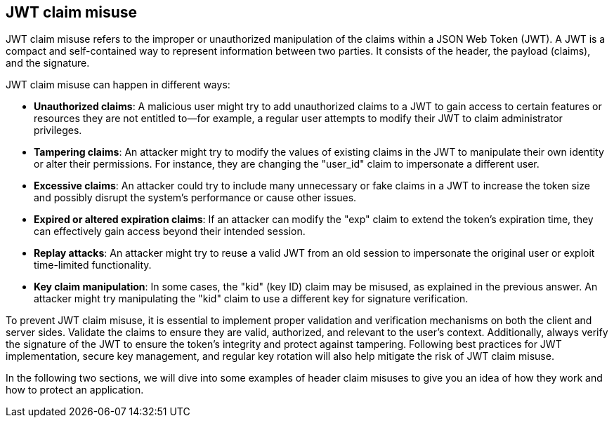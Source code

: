 == JWT claim misuse

JWT claim misuse refers to the improper or unauthorized manipulation of the claims within a JSON Web Token (JWT). A JWT is a compact and self-contained way to represent information between two parties. It consists of the header, the payload (claims), and the signature.

JWT claim misuse can happen in different ways:

- **Unauthorized claims**: A malicious user might try to add unauthorized claims to a JWT to gain access to certain features or resources they are not entitled to—for example, a regular user attempts to modify their JWT to claim administrator privileges.

- **Tampering claims**: An attacker might try to modify the values of existing claims in the JWT to manipulate their own identity or alter their permissions. For instance, they are changing the "user_id" claim to impersonate a different user.

- **Excessive claims**: An attacker could try to include many unnecessary or fake claims in a JWT to increase the token size and possibly disrupt the system's performance or cause other issues.

- **Expired or altered expiration claims**: If an attacker can modify the "exp" claim to extend the token's expiration time, they can effectively gain access beyond their intended session.

- **Replay attacks**: An attacker might try to reuse a valid JWT from an old session to impersonate the original user or exploit time-limited functionality.

- **Key claim manipulation**: In some cases, the "kid" (key ID) claim may be misused, as explained in the previous answer. An attacker might try manipulating the "kid" claim to use a different key for signature verification.

To prevent JWT claim misuse, it is essential to implement proper validation and verification mechanisms on both the client and server sides. Validate the claims to ensure they are valid, authorized, and relevant to the user's context. Additionally, always verify the signature of the JWT to ensure the token's integrity and protect against tampering. Following best practices for JWT implementation, secure key management, and regular key rotation will also help mitigate the risk of JWT claim misuse.

In the following two sections, we will dive into some examples of header claim misuses to give you an idea of how they work and how to protect an application.
